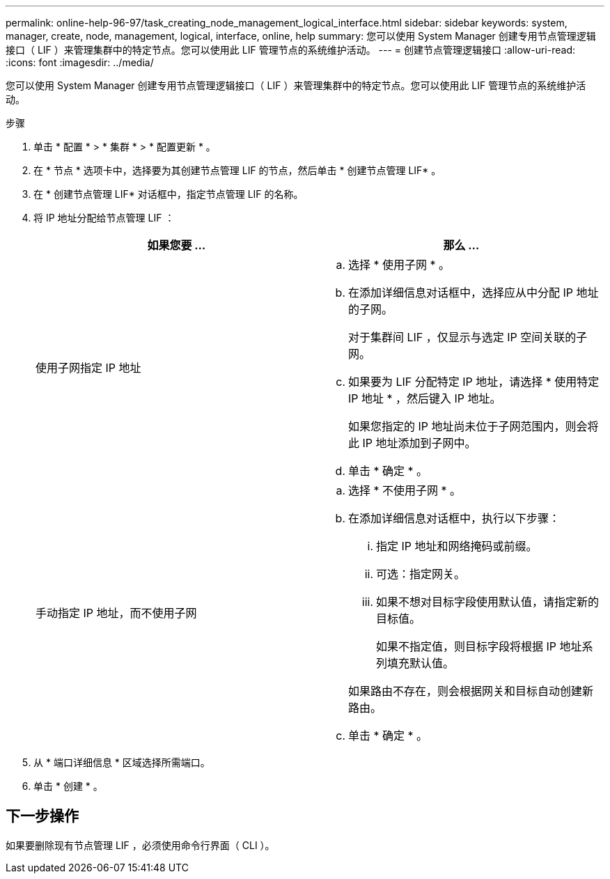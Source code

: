 ---
permalink: online-help-96-97/task_creating_node_management_logical_interface.html 
sidebar: sidebar 
keywords: system, manager, create, node, management, logical, interface, online, help 
summary: 您可以使用 System Manager 创建专用节点管理逻辑接口（ LIF ）来管理集群中的特定节点。您可以使用此 LIF 管理节点的系统维护活动。 
---
= 创建节点管理逻辑接口
:allow-uri-read: 
:icons: font
:imagesdir: ../media/


[role="lead"]
您可以使用 System Manager 创建专用节点管理逻辑接口（ LIF ）来管理集群中的特定节点。您可以使用此 LIF 管理节点的系统维护活动。

.步骤
. 单击 * 配置 * > * 集群 * > * 配置更新 * 。
. 在 * 节点 * 选项卡中，选择要为其创建节点管理 LIF 的节点，然后单击 * 创建节点管理 LIF* 。
. 在 * 创建节点管理 LIF* 对话框中，指定节点管理 LIF 的名称。
. 将 IP 地址分配给节点管理 LIF ：
+
|===
| 如果您要 ... | 那么 ... 


 a| 
使用子网指定 IP 地址
 a| 
.. 选择 * 使用子网 * 。
.. 在添加详细信息对话框中，选择应从中分配 IP 地址的子网。
+
对于集群间 LIF ，仅显示与选定 IP 空间关联的子网。

.. 如果要为 LIF 分配特定 IP 地址，请选择 * 使用特定 IP 地址 * ，然后键入 IP 地址。
+
如果您指定的 IP 地址尚未位于子网范围内，则会将此 IP 地址添加到子网中。

.. 单击 * 确定 * 。




 a| 
手动指定 IP 地址，而不使用子网
 a| 
.. 选择 * 不使用子网 * 。
.. 在添加详细信息对话框中，执行以下步骤：
+
... 指定 IP 地址和网络掩码或前缀。
... 可选：指定网关。
... 如果不想对目标字段使用默认值，请指定新的目标值。
+
如果不指定值，则目标字段将根据 IP 地址系列填充默认值。



+
如果路由不存在，则会根据网关和目标自动创建新路由。

.. 单击 * 确定 * 。


|===
. 从 * 端口详细信息 * 区域选择所需端口。
. 单击 * 创建 * 。




== 下一步操作

如果要删除现有节点管理 LIF ，必须使用命令行界面（ CLI ）。
